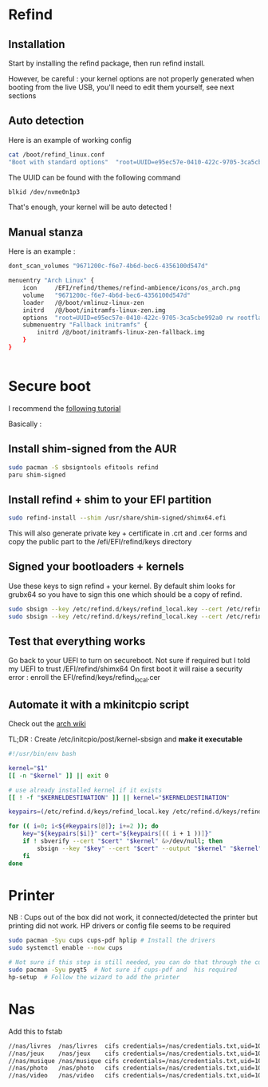 * Refind
** Installation
Start by installing the refind package, then run refind install.

However, be careful : your kernel options are not properly generated when booting from the
live USB, you'll need  to edit them yourself, see next sections

** Auto detection
Here is an example of working config

#+begin_src bash
cat /boot/refind_linux.conf
"Boot with standard options"  "root=UUID=e95ec57e-0410-422c-9705-3ca5cbe992a0 rw rootflags=subvol=@"

#+end_src

The UUID can be found with the following command

#+begin_src bash
  blkid /dev/nvme0n1p3
#+end_src

That's enough, your kernel will be auto detected !

** Manual stanza

Here is an example :

#+begin_src bash
dont_scan_volumes "9671200c-f6e7-4b6d-bec6-4356100d547d"

menuentry "Arch Linux" {
    icon     /EFI/refind/themes/refind-ambience/icons/os_arch.png
    volume   "9671200c-f6e7-4b6d-bec6-4356100d547d"
    loader   /@/boot/vmlinuz-linux-zen
    initrd   /@/boot/initramfs-linux-zen.img
    options  "root=UUID=e95ec57e-0410-422c-9705-3ca5cbe992a0 rw rootflags=subvol=@"
    submenuentry "Fallback initramfs" {
        initrd /@/boot/initramfs-linux-zen-fallback.img
    }
}


#+end_src

* Secure boot

I recommend the [[https://itsfoss.community/t/setting-up-secure-boot-in-arch-based-distributions/11490][following tutorial]]

Basically :
** Install shim-signed from the AUR

  #+begin_src bash
    sudo pacman -S sbsigntools efitools refind
    paru shim-signed
  #+end_src
** Install refind + shim to your EFI partition

  #+begin_src bash
sudo refind-install --shim /usr/share/shim-signed/shimx64.efi

  #+end_src

This will also generate private key + certificate in .crt and .cer forms and copy the public
part to the /efi/EFI/refind/keys directory

** Signed your bootloaders + kernels
Use these keys to sign refind + your kernel. By default shim looks for grubx64 so you have to sign
this one which should be a copy of refind.

#+begin_src bash
  sudo sbsign --key /etc/refind.d/keys/refind_local.key --cert /etc/refind.d/keys/refind_local.crt --output /efi/EFI/refind/grubx64.efi  /efi/EFI/refind/grubx64.efi
  sudo sbsign --key /etc/refind.d/keys/refind_local.key --cert /etc/refind.d/keys/refind_local.crt --output /boot/vmlinuz-linux-zen  /boot/vmlinuz-linux-zen
  #+end_src

** Test that everything works
Go back to your UEFI to turn on secureboot.
Not sure if required but I told my UEFI to trust /EFI/refind/shimx64
On first boot it will raise a security error : enroll the EFI/refind/keys/refind_local.cer

** Automate it with a mkinitcpio script
Check out the [[https://wiki.archlinux.org/title/Unified_Extensible_Firmware_Interface/Secure_Boot#shim_with_key][arch wiki]]

TL;DR :
Create /etc/initcpio/post/kernel-sbsign and *make it executable*
#+begin_src bash
#!/usr/bin/env bash

kernel="$1"
[[ -n "$kernel" ]] || exit 0

# use already installed kernel if it exists
[[ ! -f "$KERNELDESTINATION" ]] || kernel="$KERNELDESTINATION"

keypairs=(/etc/refind.d/keys/refind_local.key /etc/refind.d/keys/refind_local.crt)

for (( i=0; i<${#keypairs[@]}; i+=2 )); do
    key="${keypairs[$i]}" cert="${keypairs[(( i + 1 ))]}"
    if ! sbverify --cert "$cert" "$kernel" &>/dev/null; then
        sbsign --key "$key" --cert "$cert" --output "$kernel" "$kernel"
    fi
done

#+end_src

* Printer
NB : Cups out of the box did not work, it connected/detected the printer
but printing did not work.
HP drivers or config file seems to be required
#+begin_src bash
  sudo pacman -Syu cups cups-pdf hplip # Install the drivers
  sudo systemctl enable --now cups

  # Not sure if this step is still needed, you can do that through the cups web app
  sudo pacman -Syu pyqt5  # Not sure if cups-pdf and  his required
  hp-setup  # Follow the wizard to add the printer
#+end_src

* Nas
Add this to fstab
#+begin_src bash
//nas/livres  /nas/livres  cifs credentials=/nas/credentials.txt,uid=1000,gid=1000,iocharset=utf8,nofail 0 0
//nas/jeux    /nas/jeux    cifs credentials=/nas/credentials.txt,uid=1000,gid=1000,iocharset=utf8,nofail 0 0
//nas/musique /nas/musique cifs credentials=/nas/credentials.txt,uid=1000,gid=1000,iocharset=utf8,nofail 0 0
//nas/photo   /nas/photo   cifs credentials=/nas/credentials.txt,uid=1000,gid=1000,iocharset=utf8,nofail 0 0
//nas/video   /nas/video   cifs credentials=/nas/credentials.txt,uid=1000,gid=1000,iocharset=utf8,nofail 0 0
#+end_src
